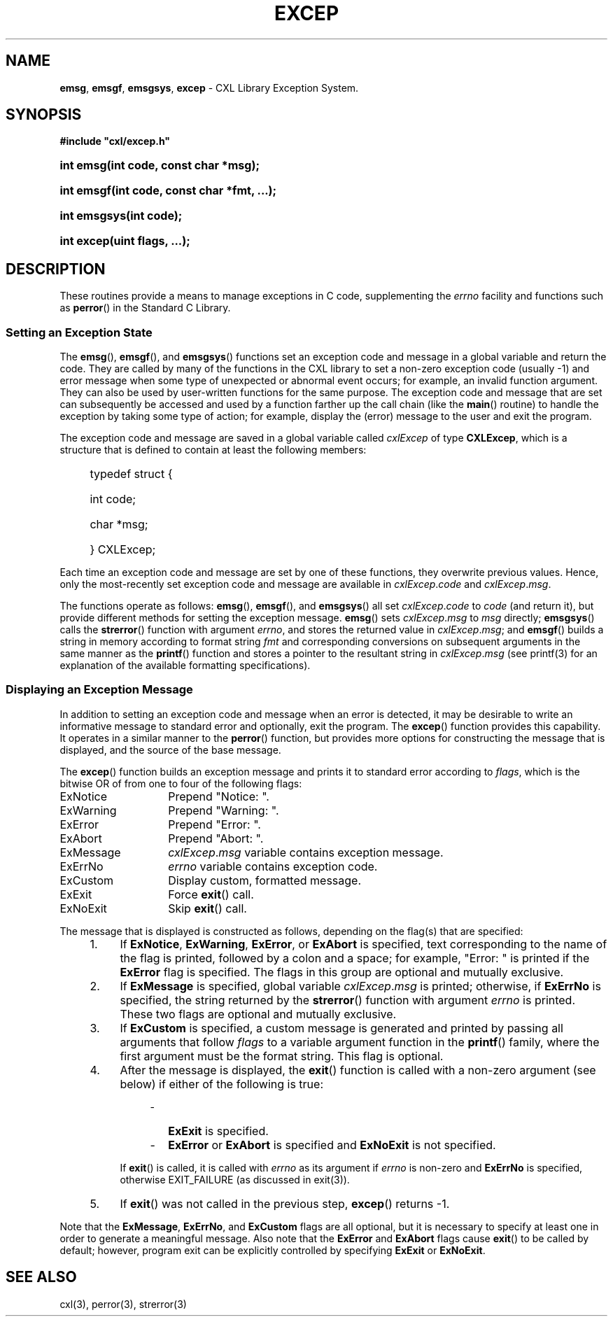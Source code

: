 .\" (c) Copyright 2022 Richard W. Marinelli
.\"
.\" This work is licensed under the GNU General Public License (GPLv3).  To view a copy of this license, see the
.\" "License.txt" file included with this distribution or visit http://www.gnu.org/licenses/gpl-3.0.en.html.
.\"
.ad l
.TH EXCEP 3 2022-06-04 "Ver. 1.1.0" "CXL Library Documentation"
.nh \" Turn off hyphenation.
.SH NAME
\fBemsg\fR, \fBemsgf\fR, \fBemsgsys\fR, \fBexcep\fR - CXL Library Exception System.
.SH SYNOPSIS
\fB#include "cxl/excep.h"\fR
.HP 2
\fBint emsg(int code, const char *msg);\fR
.HP 2
\fBint emsgf(int code, const char *fmt, ...);\fR
.HP 2
\fBint emsgsys(int code);\fR
.HP 2
\fBint excep(uint flags, ...);\fR
.SH DESCRIPTION
These routines provide a means to manage exceptions in C code, supplementing the \fIerrno\fR facility and functions such
as \fBperror\fR() in the Standard C Library.
.SS Setting an Exception State
The \fBemsg\fR(), \fBemsgf\fR(), and \fBemsgsys\fR() functions set an exception code and message in a global variable
and return the code.  They are called by many of the functions in the CXL library to set a non-zero exception code
(usually -1) and error message when some type of unexpected or abnormal event occurs; for example, an invalid function
argument.  They can also be used by user-written functions for the same purpose.  The exception code and message that
are set can subsequently be accessed and used by a function farther up the call chain (like the \fBmain\fR() routine) to
handle the exception by taking some type of action; for example, display the (error) message to the user and exit the
program.
.PP
The exception code and message are saved in a global variable called \fIcxlExcep\fR of type \fBCXLExcep\fR, which is a structure
that is defined to contain at least the following members:
.sp
.PD 0
.RS 4
.HP 2
typedef struct {
.RS 4
.HP 2
int code;
.HP 2
char *msg;
.HP 2
} CXLExcep;
.RE
.RE
.PD
.PP
Each time an exception code and message are set by one of these functions, they overwrite previous values.  Hence, only
the most-recently set exception code and message are available in \fIcxlExcep\fR.\fIcode\fR and
\fIcxlExcep\fR.\fImsg\fR.
.PP
The functions operate as follows: \fBemsg\fR(), \fBemsgf\fR(), and \fBemsgsys\fR() all set \fIcxlExcep\fR.\fIcode\fR to
\fIcode\fR (and return it), but provide different methods for setting the exception message.  \fBemsg\fR() sets
\fIcxlExcep\fR.\fImsg\fR to \fImsg\fR directly; \fBemsgsys\fR() calls the \fBstrerror\fR() function with argument
\fIerrno\fR, and stores the returned value in \fIcxlExcep\fR.\fImsg\fR; and \fBemsgf\fR() builds a string in memory
according to format string \fIfmt\fR and corresponding conversions on subsequent arguments in the same manner as the
\fBprintf\fR() function and stores a pointer to the resultant string in \fIcxlExcep\fR.\fImsg\fR (see printf(3) for an
explanation of the available formatting specifications).
.SS Displaying an Exception Message
In addition to setting an exception code and message when an error is detected, it may be desirable to write an
informative message to standard error and optionally, exit the program.  The \fBexcep\fR() function provides this
capability.  It operates in a similar manner to the \fBperror\fR() function, but provides more options for
constructing the message that is displayed, and the source of the base message.
.PP
The \fBexcep\fR() function builds an exception message and prints it to standard error according to \fIflags\fR,
which is the bitwise OR of from one to four of the following flags:
.sp
.PD 0
.nf
.ta 4 18
	ExNotice	Prepend "Notice: ".
	ExWarning	Prepend "Warning: ".
	ExError		Prepend "Error: ".
	ExAbort		Prepend "Abort: ".
.sp
	ExMessage	\fIcxlExcep\fR.\fImsg\fR variable contains exception message.
	ExErrNo		\fIerrno\fR variable contains exception code.
.sp
	ExCustom	Display custom, formatted message.
.sp
	ExExit		Force \fBexit\fR() call.
	ExNoExit	Skip \fBexit\fR() call.
.fi
.PD
.PP
The message that is displayed is constructed as follows, depending on the flag(s) that are specified:
.sp
.PD 0
.RS 4
.IP 1. 4
If \fBExNotice\fR, \fBExWarning\fR, \fBExError\fR, or \fBExAbort\fR is specified, text corresponding to the name of the
flag is printed, followed by a colon and a space; for example, "Error: " is printed if the \fBExError\fR flag is
specified.  The flags in this group are optional and mutually exclusive.
.IP 2. 4
If \fBExMessage\fR is specified, global variable \fIcxlExcep\fR.\fImsg\fR is printed; otherwise, if \fBExErrNo\fR is
specified, the string returned by the \fBstrerror\fR() function with argument \fIerrno\fR is printed.  These two flags
are optional and mutually exclusive.
.IP 3. 4
If \fBExCustom\fR is specified, a custom message is generated and printed by passing all arguments that follow
\fIflags\fR to a variable argument function in the \fBprintf\fR() family, where the first argument must be the format
string.  This flag is optional.
.IP 4. 4
After the message is displayed, the \fBexit\fR() function is called with a non-zero argument (see below) if either of
the following is true:
.sp
.RS 8
.IP \- 2
\fBExExit\fR is specified.
.IP \- 2
\fBExError\fR or \fBExAbort\fR is specified and \fBExNoExit\fR is not specified.
.sp
.RE
.IP
If \fBexit\fR() is called, it is called with \fIerrno\fR as its argument if \fIerrno\fR is non-zero and \fBExErrNo\fR is
specified, otherwise EXIT_FAILURE (as discussed in exit(3)).
.IP 5. 4
If \fBexit\fR() was not called in the previous step, \fBexcep\fR() returns -1.
.RE
.PD
.PP
Note that the \fBExMessage\fR, \fBExErrNo\fR, and \fBExCustom\fR flags are all optional, but it is necessary to specify
at least one in order to generate a meaningful message.  Also note that the \fBExError\fR and \fBExAbort\fR flags cause
\fBexit\fR() to be called by default; however, program exit can be explicitly controlled by specifying \fBExExit\fR or
\fBExNoExit\fR.
.SH SEE ALSO
cxl(3), perror(3), strerror(3)
